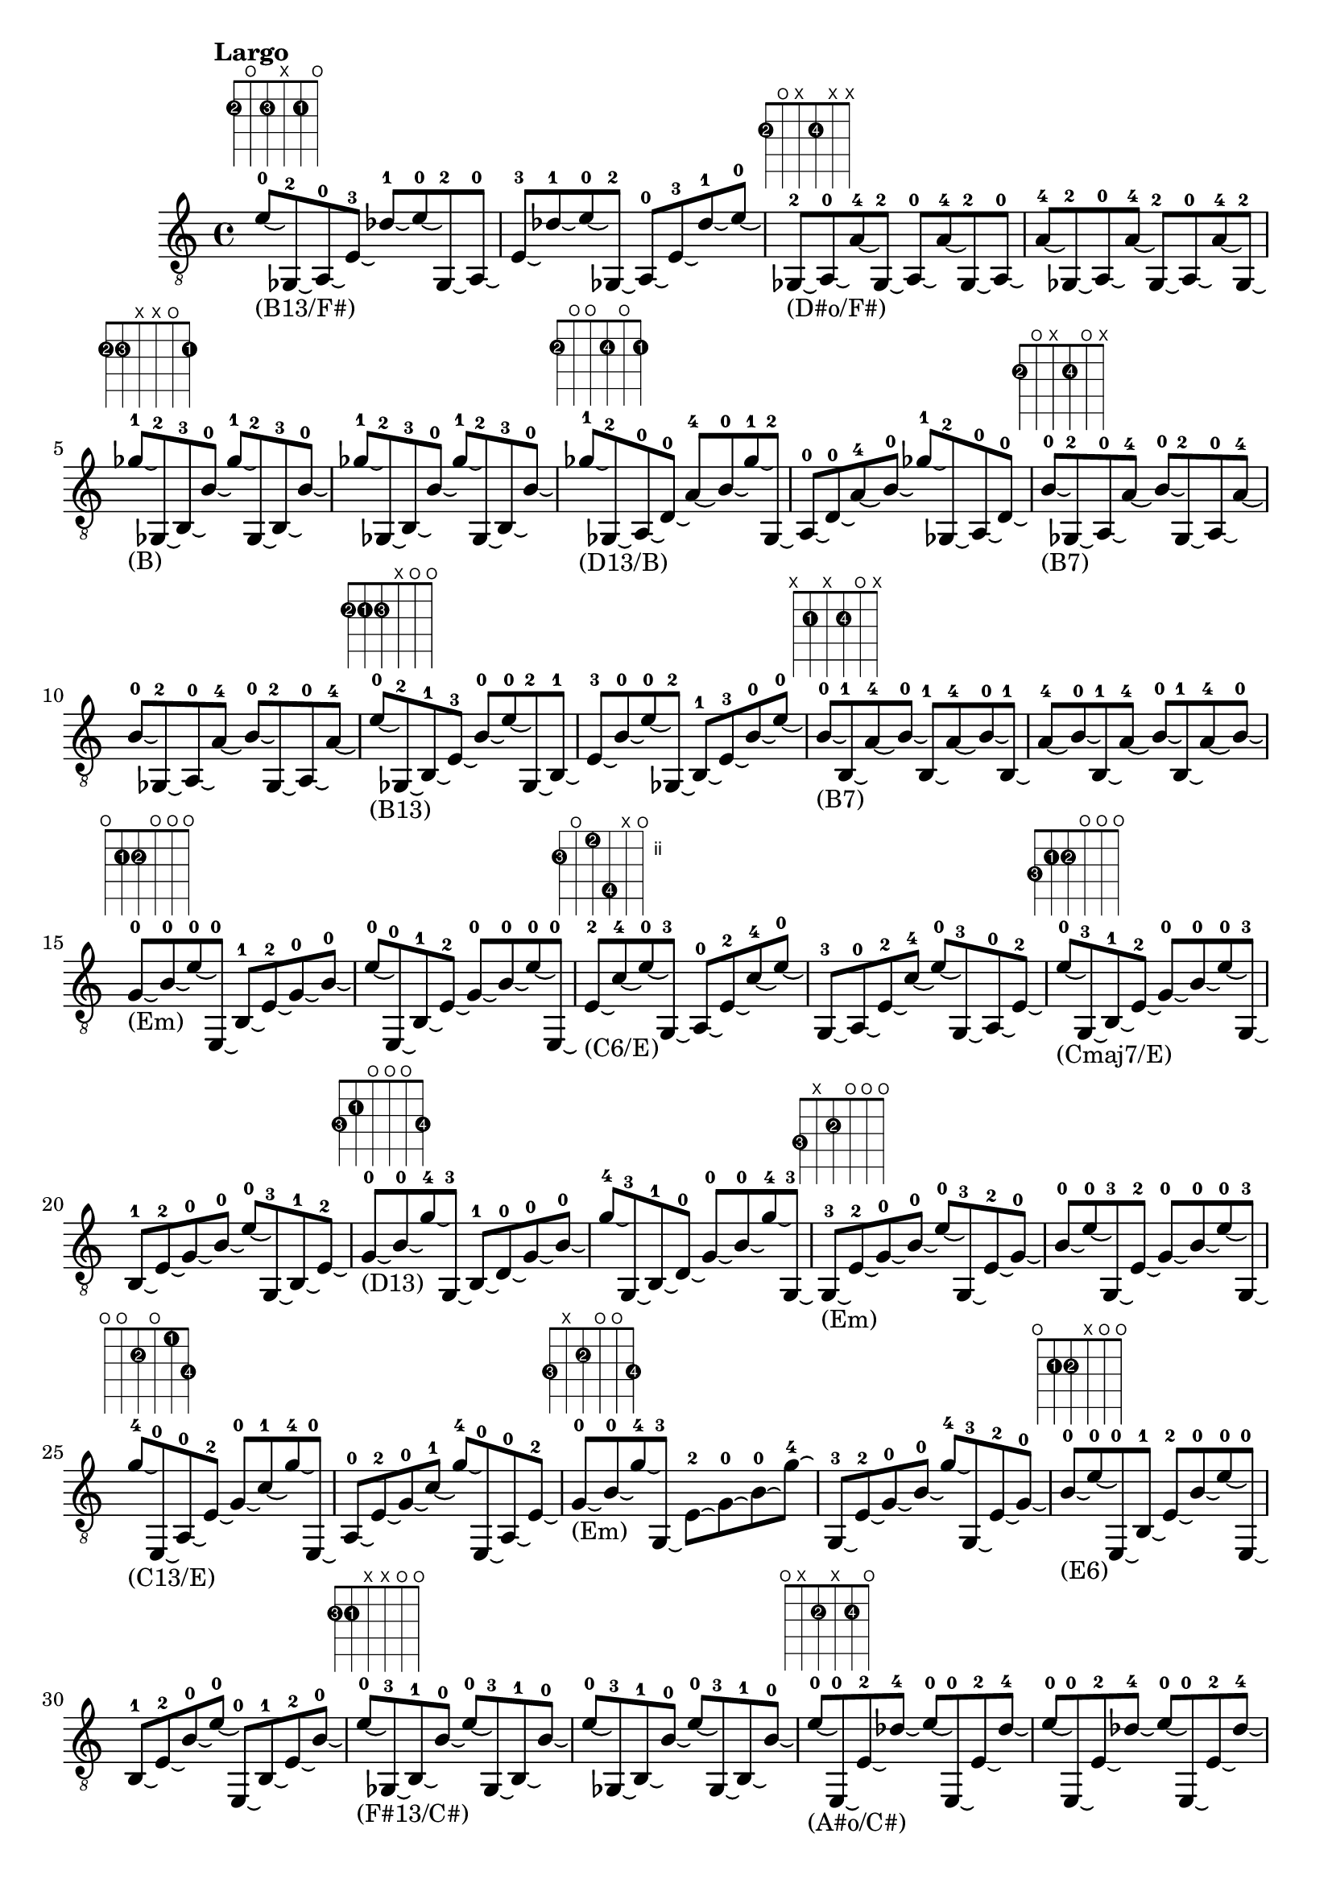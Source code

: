 \version "2.18.2"
\score {
\new Voice {
\override TextScript.size = #'1.5
\override TextScript.fret-diagram-details.finger-code = #'in-dot
\absolute {
\tempo "Largo"
	\clef "treble_8"
e'8 -0\laissezVibrer _"(B13/F#)" ^\markup { \fret-diagram-terse #"2-2;o;2-3;x;2-1;o;" } ges,8 -2\laissezVibrer a,8 -0\laissezVibrer e8 -3\laissezVibrer des'8 -1\laissezVibrer e'8 -0\laissezVibrer ges,8 -2\laissezVibrer a,8 -0\laissezVibrer e8 -3\laissezVibrer des'8 -1\laissezVibrer e'8 -0\laissezVibrer ges,8 -2\laissezVibrer a,8 -0\laissezVibrer e8 -3\laissezVibrer des'8 -1\laissezVibrer e'8 -0\laissezVibrer ges,8 -2\laissezVibrer _"(D#o/F#)" ^\markup { \fret-diagram-terse #"2-2;o;x;2-4;x;x;" } a,8 -0\laissezVibrer a8 -4\laissezVibrer ges,8 -2\laissezVibrer a,8 -0\laissezVibrer a8 -4\laissezVibrer ges,8 -2\laissezVibrer a,8 -0\laissezVibrer a8 -4\laissezVibrer ges,8 -2\laissezVibrer a,8 -0\laissezVibrer a8 -4\laissezVibrer ges,8 -2\laissezVibrer a,8 -0\laissezVibrer a8 -4\laissezVibrer ges,8 -2\laissezVibrer ges'8 -1\laissezVibrer _"(B)" ^\markup { \fret-diagram-terse #"2-2;2-3;x;x;o;2-1;" } ges,8 -2\laissezVibrer b,8 -3\laissezVibrer b8 -0\laissezVibrer ges'8 -1\laissezVibrer ges,8 -2\laissezVibrer b,8 -3\laissezVibrer b8 -0\laissezVibrer ges'8 -1\laissezVibrer ges,8 -2\laissezVibrer b,8 -3\laissezVibrer b8 -0\laissezVibrer ges'8 -1\laissezVibrer ges,8 -2\laissezVibrer b,8 -3\laissezVibrer b8 -0\laissezVibrer ges'8 -1\laissezVibrer _"(D13/B)" ^\markup { \fret-diagram-terse #"2-2;o;o;2-4;o;2-1;" } ges,8 -2\laissezVibrer a,8 -0\laissezVibrer d8 -0\laissezVibrer a8 -4\laissezVibrer b8 -0\laissezVibrer ges'8 -1\laissezVibrer ges,8 -2\laissezVibrer a,8 -0\laissezVibrer d8 -0\laissezVibrer a8 -4\laissezVibrer b8 -0\laissezVibrer ges'8 -1\laissezVibrer ges,8 -2\laissezVibrer a,8 -0\laissezVibrer d8 -0\laissezVibrer b8 -0\laissezVibrer _"(B7)" ^\markup { \fret-diagram-terse #"2-2;o;x;2-4;o;x;" } ges,8 -2\laissezVibrer a,8 -0\laissezVibrer a8 -4\laissezVibrer b8 -0\laissezVibrer ges,8 -2\laissezVibrer a,8 -0\laissezVibrer a8 -4\laissezVibrer b8 -0\laissezVibrer ges,8 -2\laissezVibrer a,8 -0\laissezVibrer a8 -4\laissezVibrer b8 -0\laissezVibrer ges,8 -2\laissezVibrer a,8 -0\laissezVibrer a8 -4\laissezVibrer e'8 -0\laissezVibrer _"(B13)" ^\markup { \fret-diagram-terse #"2-2;2-1;2-3;x;o;o;" } ges,8 -2\laissezVibrer b,8 -1\laissezVibrer e8 -3\laissezVibrer b8 -0\laissezVibrer e'8 -0\laissezVibrer ges,8 -2\laissezVibrer b,8 -1\laissezVibrer e8 -3\laissezVibrer b8 -0\laissezVibrer e'8 -0\laissezVibrer ges,8 -2\laissezVibrer b,8 -1\laissezVibrer e8 -3\laissezVibrer b8 -0\laissezVibrer e'8 -0\laissezVibrer b8 -0\laissezVibrer _"(B7)" ^\markup { \fret-diagram-terse #"x;2-1;x;2-4;o;x;" } b,8 -1\laissezVibrer a8 -4\laissezVibrer b8 -0\laissezVibrer b,8 -1\laissezVibrer a8 -4\laissezVibrer b8 -0\laissezVibrer b,8 -1\laissezVibrer a8 -4\laissezVibrer b8 -0\laissezVibrer b,8 -1\laissezVibrer a8 -4\laissezVibrer b8 -0\laissezVibrer b,8 -1\laissezVibrer a8 -4\laissezVibrer b8 -0\laissezVibrer g8 -0\laissezVibrer _"(Em)" ^\markup { \fret-diagram-terse #"o;2-1;2-2;o;o;o;" } b8 -0\laissezVibrer e'8 -0\laissezVibrer e,8 -0\laissezVibrer b,8 -1\laissezVibrer e8 -2\laissezVibrer g8 -0\laissezVibrer b8 -0\laissezVibrer e'8 -0\laissezVibrer e,8 -0\laissezVibrer b,8 -1\laissezVibrer e8 -2\laissezVibrer g8 -0\laissezVibrer b8 -0\laissezVibrer e'8 -0\laissezVibrer e,8 -0\laissezVibrer e8 -2\laissezVibrer _"(C6/E)" ^\markup { \fret-diagram-terse #"3-3;o;2-2;5-4;x;o;" } c'8 -4\laissezVibrer e'8 -0\laissezVibrer g,8 -3\laissezVibrer a,8 -0\laissezVibrer e8 -2\laissezVibrer c'8 -4\laissezVibrer e'8 -0\laissezVibrer g,8 -3\laissezVibrer a,8 -0\laissezVibrer e8 -2\laissezVibrer c'8 -4\laissezVibrer e'8 -0\laissezVibrer g,8 -3\laissezVibrer a,8 -0\laissezVibrer e8 -2\laissezVibrer e'8 -0\laissezVibrer _"(Cmaj7/E)" ^\markup { \fret-diagram-terse #"3-3;2-1;2-2;o;o;o;" } g,8 -3\laissezVibrer b,8 -1\laissezVibrer e8 -2\laissezVibrer g8 -0\laissezVibrer b8 -0\laissezVibrer e'8 -0\laissezVibrer g,8 -3\laissezVibrer b,8 -1\laissezVibrer e8 -2\laissezVibrer g8 -0\laissezVibrer b8 -0\laissezVibrer e'8 -0\laissezVibrer g,8 -3\laissezVibrer b,8 -1\laissezVibrer e8 -2\laissezVibrer g8 -0\laissezVibrer _"(D13)" ^\markup { \fret-diagram-terse #"3-3;2-1;o;o;o;3-4;" } b8 -0\laissezVibrer g'8 -4\laissezVibrer g,8 -3\laissezVibrer b,8 -1\laissezVibrer d8 -0\laissezVibrer g8 -0\laissezVibrer b8 -0\laissezVibrer g'8 -4\laissezVibrer g,8 -3\laissezVibrer b,8 -1\laissezVibrer d8 -0\laissezVibrer g8 -0\laissezVibrer b8 -0\laissezVibrer g'8 -4\laissezVibrer g,8 -3\laissezVibrer g,8 -3\laissezVibrer _"(Em)" ^\markup { \fret-diagram-terse #"3-3;x;2-2;o;o;o;" } e8 -2\laissezVibrer g8 -0\laissezVibrer b8 -0\laissezVibrer e'8 -0\laissezVibrer g,8 -3\laissezVibrer e8 -2\laissezVibrer g8 -0\laissezVibrer b8 -0\laissezVibrer e'8 -0\laissezVibrer g,8 -3\laissezVibrer e8 -2\laissezVibrer g8 -0\laissezVibrer b8 -0\laissezVibrer e'8 -0\laissezVibrer g,8 -3\laissezVibrer g'8 -4\laissezVibrer _"(C13/E)" ^\markup { \fret-diagram-terse #"o;o;2-2;o;1-1;3-4;" } e,8 -0\laissezVibrer a,8 -0\laissezVibrer e8 -2\laissezVibrer g8 -0\laissezVibrer c'8 -1\laissezVibrer g'8 -4\laissezVibrer e,8 -0\laissezVibrer a,8 -0\laissezVibrer e8 -2\laissezVibrer g8 -0\laissezVibrer c'8 -1\laissezVibrer g'8 -4\laissezVibrer e,8 -0\laissezVibrer a,8 -0\laissezVibrer e8 -2\laissezVibrer g8 -0\laissezVibrer _"(Em)" ^\markup { \fret-diagram-terse #"3-3;x;2-2;o;o;3-4;" } b8 -0\laissezVibrer g'8 -4\laissezVibrer g,8 -3\laissezVibrer e8 -2\laissezVibrer g8 -0\laissezVibrer b8 -0\laissezVibrer g'8 -4\laissezVibrer g,8 -3\laissezVibrer e8 -2\laissezVibrer g8 -0\laissezVibrer b8 -0\laissezVibrer g'8 -4\laissezVibrer g,8 -3\laissezVibrer e8 -2\laissezVibrer g8 -0\laissezVibrer b8 -0\laissezVibrer _"(E6)" ^\markup { \fret-diagram-terse #"o;2-1;2-2;x;o;o;" } e'8 -0\laissezVibrer e,8 -0\laissezVibrer b,8 -1\laissezVibrer e8 -2\laissezVibrer b8 -0\laissezVibrer e'8 -0\laissezVibrer e,8 -0\laissezVibrer b,8 -1\laissezVibrer e8 -2\laissezVibrer b8 -0\laissezVibrer e'8 -0\laissezVibrer e,8 -0\laissezVibrer b,8 -1\laissezVibrer e8 -2\laissezVibrer b8 -0\laissezVibrer e'8 -0\laissezVibrer _"(F#13/C#)" ^\markup { \fret-diagram-terse #"2-3;2-1;x;x;o;o;" } ges,8 -3\laissezVibrer b,8 -1\laissezVibrer b8 -0\laissezVibrer e'8 -0\laissezVibrer ges,8 -3\laissezVibrer b,8 -1\laissezVibrer b8 -0\laissezVibrer e'8 -0\laissezVibrer ges,8 -3\laissezVibrer b,8 -1\laissezVibrer b8 -0\laissezVibrer e'8 -0\laissezVibrer ges,8 -3\laissezVibrer b,8 -1\laissezVibrer b8 -0\laissezVibrer e'8 -0\laissezVibrer _"(A#o/C#)" ^\markup { \fret-diagram-terse #"o;x;2-2;x;2-4;o;" } e,8 -0\laissezVibrer e8 -2\laissezVibrer des'8 -4\laissezVibrer e'8 -0\laissezVibrer e,8 -0\laissezVibrer e8 -2\laissezVibrer des'8 -4\laissezVibrer e'8 -0\laissezVibrer e,8 -0\laissezVibrer e8 -2\laissezVibrer des'8 -4\laissezVibrer e'8 -0\laissezVibrer e,8 -0\laissezVibrer e8 -2\laissezVibrer des'8 -4\laissezVibrer b,8 -3\laissezVibrer _"(E6/C#)" ^\markup { \fret-diagram-terse #"o;2-3;2-2;x;2-4;o;" } e8 -2\laissezVibrer des'8 -4\laissezVibrer e'8 -0\laissezVibrer e,8 -0\laissezVibrer b,8 -3\laissezVibrer e8 -2\laissezVibrer des'8 -4\laissezVibrer e'8 -0\laissezVibrer e,8 -0\laissezVibrer b,8 -3\laissezVibrer e8 -2\laissezVibrer des'8 -4\laissezVibrer e'8 -0\laissezVibrer e,8 -0\laissezVibrer b,8 -3\laissezVibrer d8 -0\laissezVibrer _"(E13/C#)" ^\markup { \fret-diagram-terse #"o;2-3;o;x;2-4;o;" } des'8 -4\laissezVibrer e'8 -0\laissezVibrer e,8 -0\laissezVibrer b,8 -3\laissezVibrer d8 -0\laissezVibrer des'8 -4\laissezVibrer e'8 -0\laissezVibrer e,8 -0\laissezVibrer b,8 -3\laissezVibrer d8 -0\laissezVibrer des'8 -4\laissezVibrer e'8 -0\laissezVibrer e,8 -0\laissezVibrer b,8 -3\laissezVibrer d8 -0\laissezVibrer aes8 -1\laissezVibrer _"(E6/B)" ^\markup { \fret-diagram-terse #"o;2-3;2-2;1-1;o;o;" } b8 -0\laissezVibrer e'8 -0\laissezVibrer e,8 -0\laissezVibrer b,8 -3\laissezVibrer e8 -2\laissezVibrer aes8 -1\laissezVibrer b8 -0\laissezVibrer e'8 -0\laissezVibrer e,8 -0\laissezVibrer b,8 -3\laissezVibrer e8 -2\laissezVibrer aes8 -1\laissezVibrer b8 -0\laissezVibrer e'8 -0\laissezVibrer e,8 -0\laissezVibrer des'8 -4\laissezVibrer _"(B9)" ^\markup { \fret-diagram-terse #"x;2-3;x;x;2-4;x;" } b,8 -3\laissezVibrer des'8 -4\laissezVibrer b,8 -3\laissezVibrer des'8 -4\laissezVibrer b,8 -3\laissezVibrer des'8 -4\laissezVibrer b,8 -3\laissezVibrer des'8 -4\laissezVibrer b,8 -3\laissezVibrer des'8 -4\laissezVibrer b,8 -3\laissezVibrer des'8 -4\laissezVibrer b,8 -3\laissezVibrer des'8 -4\laissezVibrer b,8 -3\laissezVibrer e,8 -0\laissezVibrer _"(E6/B)" ^\markup { \fret-diagram-terse #"o;2-3;2-1;x;o;o;" } b,8 -3\laissezVibrer e8 -1\laissezVibrer b8 -0\laissezVibrer e'8 -0\laissezVibrer e,8 -0\laissezVibrer b,8 -3\laissezVibrer e8 -1\laissezVibrer b8 -0\laissezVibrer e'8 -0\laissezVibrer e,8 -0\laissezVibrer b,8 -3\laissezVibrer e8 -1\laissezVibrer b8 -0\laissezVibrer e'8 -0\laissezVibrer e,8 -0\laissezVibrer g8 -0\laissezVibrer _"(C#hd7/B)" ^\markup { \fret-diagram-terse #"3-4;2-3;2-1;o;o;o;" } b8 -0\laissezVibrer e'8 -0\laissezVibrer g,8 -4\laissezVibrer b,8 -3\laissezVibrer e8 -1\laissezVibrer g8 -0\laissezVibrer b8 -0\laissezVibrer e'8 -0\laissezVibrer g,8 -4\laissezVibrer b,8 -3\laissezVibrer e8 -1\laissezVibrer g8 -0\laissezVibrer b8 -0\laissezVibrer e'8 -0\laissezVibrer g,8 -4\laissezVibrer e8 -1\laissezVibrer _"(F#13/B)" ^\markup { \fret-diagram-terse #"o;2-3;2-1;x;o;o;" } b8 -0\laissezVibrer e'8 -0\laissezVibrer e,8 -0\laissezVibrer b,8 -3\laissezVibrer e8 -1\laissezVibrer b8 -0\laissezVibrer e'8 -0\laissezVibrer e,8 -0\laissezVibrer b,8 -3\laissezVibrer e8 -1\laissezVibrer b8 -0\laissezVibrer e'8 -0\laissezVibrer e,8 -0\laissezVibrer b,8 -3\laissezVibrer e8 -1\laissezVibrer des'8 -2\laissezVibrer _"(F#7/A#)" ^\markup { \fret-diagram-terse #"o;x;2-1;3-4;2-2;o;" } e'8 -0\laissezVibrer e,8 -0\laissezVibrer e8 -1\laissezVibrer bes8 -4\laissezVibrer des'8 -2\laissezVibrer e'8 -0\laissezVibrer e,8 -0\laissezVibrer e8 -1\laissezVibrer bes8 -4\laissezVibrer des'8 -2\laissezVibrer e'8 -0\laissezVibrer e,8 -0\laissezVibrer e8 -1\laissezVibrer bes8 -4\laissezVibrer des'8 -2\laissezVibrer ges'8 -3\laissezVibrer _"(F#13/A#)" ^\markup { \fret-diagram-terse #"o;x;x;3-4;o;2-3;" } e,8 -0\laissezVibrer bes8 -4\laissezVibrer b8 -0\laissezVibrer ges'8 -3\laissezVibrer e,8 -0\laissezVibrer bes8 -4\laissezVibrer b8 -0\laissezVibrer ges'8 -3\laissezVibrer e,8 -0\laissezVibrer bes8 -4\laissezVibrer b8 -0\laissezVibrer ges'8 -3\laissezVibrer e,8 -0\laissezVibrer bes8 -4\laissezVibrer b8 -0\laissezVibrer ges'8 -3\laissezVibrer _"(F#7/A#)" ^\markup { \fret-diagram-terse #"o;x;2-1;3-4;x;2-3;" } e,8 -0\laissezVibrer e8 -1\laissezVibrer bes8 -4\laissezVibrer ges'8 -3\laissezVibrer e,8 -0\laissezVibrer e8 -1\laissezVibrer bes8 -4\laissezVibrer ges'8 -3\laissezVibrer e,8 -0\laissezVibrer e8 -1\laissezVibrer bes8 -4\laissezVibrer ges'8 -3\laissezVibrer e,8 -0\laissezVibrer e8 -1\laissezVibrer bes8 -4\laissezVibrer ges'8 -3\laissezVibrer _"(Bm)" ^\markup { \fret-diagram-terse #"x;2-2;o;x;o;2-3;" } b,8 -2\laissezVibrer d8 -0\laissezVibrer b8 -0\laissezVibrer ges'8 -3\laissezVibrer b,8 -2\laissezVibrer d8 -0\laissezVibrer b8 -0\laissezVibrer ges'8 -3\laissezVibrer b,8 -2\laissezVibrer d8 -0\laissezVibrer b8 -0\laissezVibrer ges'8 -3\laissezVibrer b,8 -2\laissezVibrer d8 -0\laissezVibrer b8 -0\laissezVibrer b8 -0\laissezVibrer _"(Gmaj7/B)" ^\markup { \fret-diagram-terse #"x;2-2;o;4-4;o;2-3;" } b8 -4\laissezVibrer ges'8 -3\laissezVibrer b,8 -2\laissezVibrer d8 -0\laissezVibrer b8 -0\laissezVibrer b8 -4\laissezVibrer ges'8 -3\laissezVibrer b,8 -2\laissezVibrer d8 -0\laissezVibrer b8 -0\laissezVibrer b8 -4\laissezVibrer ges'8 -3\laissezVibrer b,8 -2\laissezVibrer d8 -0\laissezVibrer b8 -0\laissezVibrer b,8 -2\laissezVibrer _"(D13/C)" ^\markup { \fret-diagram-terse #"o;2-2;o;2-1;o;2-3;" } d8 -0\laissezVibrer a8 -1\laissezVibrer b8 -0\laissezVibrer ges'8 -3\laissezVibrer e,8 -0\laissezVibrer b,8 -2\laissezVibrer d8 -0\laissezVibrer a8 -1\laissezVibrer b8 -0\laissezVibrer ges'8 -3\laissezVibrer e,8 -0\laissezVibrer b,8 -2\laissezVibrer d8 -0\laissezVibrer a8 -1\laissezVibrer b8 -0\laissezVibrer e'8 -0\laissezVibrer _"(A9/E)" ^\markup { \fret-diagram-terse #"3-4;2-2;x;o;o;o;" } g,8 -4\laissezVibrer b,8 -2\laissezVibrer g8 -0\laissezVibrer b8 -0\laissezVibrer e'8 -0\laissezVibrer g,8 -4\laissezVibrer b,8 -2\laissezVibrer g8 -0\laissezVibrer b8 -0\laissezVibrer e'8 -0\laissezVibrer g,8 -4\laissezVibrer b,8 -2\laissezVibrer g8 -0\laissezVibrer b8 -0\laissezVibrer e'8 -0\laissezVibrer a8 -3\laissezVibrer _"(D13)" ^\markup { \fret-diagram-terse #"o;2-2;2-1;2-3;o;o;" } b8 -0\laissezVibrer e'8 -0\laissezVibrer e,8 -0\laissezVibrer b,8 -2\laissezVibrer e8 -1\laissezVibrer a8 -3\laissezVibrer b8 -0\laissezVibrer e'8 -0\laissezVibrer e,8 -0\laissezVibrer b,8 -2\laissezVibrer e8 -1\laissezVibrer a8 -3\laissezVibrer b8 -0\laissezVibrer e'8 -0\laissezVibrer e,8 -0\laissezVibrer d8 -0\laissezVibrer _"(D6)" ^\markup { \fret-diagram-terse #"x;2-2;o;x;3-4;x;" } d'8 -4\laissezVibrer b,8 -2\laissezVibrer d8 -0\laissezVibrer d'8 -4\laissezVibrer b,8 -2\laissezVibrer d8 -0\laissezVibrer d'8 -4\laissezVibrer b,8 -2\laissezVibrer d8 -0\laissezVibrer d'8 -4\laissezVibrer b,8 -2\laissezVibrer d8 -0\laissezVibrer d'8 -4\laissezVibrer b,8 -2\laissezVibrer d8 -0\laissezVibrer g8 -0\laissezVibrer _"(G6/E)" ^\markup { \fret-diagram-terse #"3-3;x;2-1;o;3-4;o;" } d'8 -4\laissezVibrer e'8 -0\laissezVibrer g,8 -3\laissezVibrer e8 -1\laissezVibrer g8 -0\laissezVibrer d'8 -4\laissezVibrer e'8 -0\laissezVibrer g,8 -3\laissezVibrer e8 -1\laissezVibrer g8 -0\laissezVibrer d'8 -4\laissezVibrer e'8 -0\laissezVibrer g,8 -3\laissezVibrer e8 -1\laissezVibrer g8 -0\laissezVibrer a8 -2\laissezVibrer _"(D13/A)" ^\markup { \fret-diagram-terse #"3-3;o;o;2-2;3-4;o;" } d'8 -4\laissezVibrer e'8 -0\laissezVibrer g,8 -3\laissezVibrer a,8 -0\laissezVibrer d8 -0\laissezVibrer a8 -2\laissezVibrer d'8 -4\laissezVibrer e'8 -0\laissezVibrer g,8 -3\laissezVibrer a,8 -0\laissezVibrer d8 -0\laissezVibrer a8 -2\laissezVibrer d'8 -4\laissezVibrer e'8 -0\laissezVibrer g,8 -3\laissezVibrer d'8 -4\laissezVibrer _"(G)" ^\markup { \fret-diagram-terse #"3-3;x;o;o;3-4;x;" } g,8 -3\laissezVibrer d8 -0\laissezVibrer g8 -0\laissezVibrer d'8 -4\laissezVibrer g,8 -3\laissezVibrer d8 -0\laissezVibrer g8 -0\laissezVibrer d'8 -4\laissezVibrer g,8 -3\laissezVibrer d8 -0\laissezVibrer g8 -0\laissezVibrer d'8 -4\laissezVibrer g,8 -3\laissezVibrer d8 -0\laissezVibrer g8 -0\laissezVibrer bes8 -1\laissezVibrer _"(D#13/G)" ^\markup { \fret-diagram-terse #"x;3-2;x;3-1;x;x;" } c8 -2\laissezVibrer bes8 -1\laissezVibrer c8 -2\laissezVibrer bes8 -1\laissezVibrer c8 -2\laissezVibrer bes8 -1\laissezVibrer c8 -2\laissezVibrer bes8 -1\laissezVibrer c8 -2\laissezVibrer bes8 -1\laissezVibrer c8 -2\laissezVibrer bes8 -1\laissezVibrer c8 -2\laissezVibrer bes8 -1\laissezVibrer c8 -2\laissezVibrer aes8 -4\laissezVibrer _"(A#13/G)" ^\markup { \fret-diagram-terse #"x;x;6-4;3-1;4-3;x;" } bes8 -1\laissezVibrer ees'8 -3\laissezVibrer aes8 -4\laissezVibrer bes8 -1\laissezVibrer ees'8 -3\laissezVibrer aes8 -4\laissezVibrer bes8 -1\laissezVibrer ees'8 -3\laissezVibrer aes8 -4\laissezVibrer bes8 -1\laissezVibrer ees'8 -3\laissezVibrer aes8 -4\laissezVibrer bes8 -1\laissezVibrer ees'8 -3\laissezVibrer aes8 -4\laissezVibrer g8 -0\laissezVibrer _"(D#13/G)" ^\markup { \fret-diagram-terse #"x;3-2;6-4;o;x;x;" } aes8 -4\laissezVibrer c8 -2\laissezVibrer g8 -0\laissezVibrer aes8 -4\laissezVibrer c8 -2\laissezVibrer g8 -0\laissezVibrer aes8 -4\laissezVibrer c8 -2\laissezVibrer g8 -0\laissezVibrer aes8 -4\laissezVibrer c8 -2\laissezVibrer g8 -0\laissezVibrer aes8 -4\laissezVibrer c8 -2\laissezVibrer g8 -0\laissezVibrer aes8 -4\laissezVibrer _"(Fm/G#)" ^\markup { \fret-diagram-terse #"4-3;3-2;6-4;x;x;x;" } aes,8 -3\laissezVibrer c8 -2\laissezVibrer aes8 -4\laissezVibrer aes,8 -3\laissezVibrer c8 -2\laissezVibrer aes8 -4\laissezVibrer aes,8 -3\laissezVibrer c8 -2\laissezVibrer aes8 -4\laissezVibrer aes,8 -3\laissezVibrer c8 -2\laissezVibrer aes8 -4\laissezVibrer aes,8 -3\laissezVibrer c8 -2\laissezVibrer aes8 -4\laissezVibrer d'8 -1\laissezVibrer _"(A#9/F)" ^\markup { \fret-diagram-terse #"x;x;6-4;x;3-1;x;" } aes8 -4\laissezVibrer d'8 -1\laissezVibrer aes8 -4\laissezVibrer d'8 -1\laissezVibrer aes8 -4\laissezVibrer d'8 -1\laissezVibrer aes8 -4\laissezVibrer d'8 -1\laissezVibrer aes8 -4\laissezVibrer d'8 -1\laissezVibrer aes8 -4\laissezVibrer d'8 -1\laissezVibrer aes8 -4\laissezVibrer d'8 -1\laissezVibrer aes8 -4\laissezVibrer d8 -0\laissezVibrer _"(A#/F)" ^\markup { \fret-diagram-terse #"6-3;x;o;x;3-1;x;" } d'8 -1\laissezVibrer bes,8 -3\laissezVibrer d8 -0\laissezVibrer d'8 -1\laissezVibrer bes,8 -3\laissezVibrer d8 -0\laissezVibrer d'8 -1\laissezVibrer bes,8 -3\laissezVibrer d8 -0\laissezVibrer d'8 -1\laissezVibrer bes,8 -3\laissezVibrer d8 -0\laissezVibrer d'8 -1\laissezVibrer bes,8 -3\laissezVibrer d8 -0\laissezVibrer a'8 -2\laissezVibrer _"(A#maj7/F)" ^\markup { \fret-diagram-terse #"6-3;o;o;x;x;5-2;" } a,8 -0\laissezVibrer bes,8 -3\laissezVibrer d8 -0\laissezVibrer a'8 -2\laissezVibrer a,8 -0\laissezVibrer bes,8 -3\laissezVibrer d8 -0\laissezVibrer a'8 -2\laissezVibrer a,8 -0\laissezVibrer bes,8 -3\laissezVibrer d8 -0\laissezVibrer a'8 -2\laissezVibrer a,8 -0\laissezVibrer bes,8 -3\laissezVibrer d8 -0\laissezVibrer d8 -0\laissezVibrer _"(F13)" ^\markup { \fret-diagram-terse #"6-3;o;o;7-4;x;5-2;" } d'8 -4\laissezVibrer a'8 -2\laissezVibrer a,8 -0\laissezVibrer bes,8 -3\laissezVibrer d8 -0\laissezVibrer d'8 -4\laissezVibrer a'8 -2\laissezVibrer a,8 -0\laissezVibrer bes,8 -3\laissezVibrer d8 -0\laissezVibrer d'8 -4\laissezVibrer a'8 -2\laissezVibrer a,8 -0\laissezVibrer bes,8 -3\laissezVibrer d8 -0\laissezVibrer c'8 -1\laissezVibrer _"(F13/D#)" ^\markup { \fret-diagram-terse #"6-3;o;o;5-1;x;x;" } a,8 -0\laissezVibrer bes,8 -3\laissezVibrer d8 -0\laissezVibrer c'8 -1\laissezVibrer a,8 -0\laissezVibrer bes,8 -3\laissezVibrer d8 -0\laissezVibrer c'8 -1\laissezVibrer a,8 -0\laissezVibrer bes,8 -3\laissezVibrer d8 -0\laissezVibrer c'8 -1\laissezVibrer a,8 -0\laissezVibrer bes,8 -3\laissezVibrer d8 -0\laissezVibrer c'8 -1\laissezVibrer _"(F7/D#)" ^\markup { \fret-diagram-terse #"x;8-4;x;5-1;x;x;" } f8 -4\laissezVibrer c'8 -1\laissezVibrer f8 -4\laissezVibrer c'8 -1\laissezVibrer f8 -4\laissezVibrer c'8 -1\laissezVibrer f8 -4\laissezVibrer c'8 -1\laissezVibrer f8 -4\laissezVibrer c'8 -1\laissezVibrer f8 -4\laissezVibrer c'8 -1\laissezVibrer f8 -4\laissezVibrer c'8 -1\laissezVibrer f8 -4\laissezVibrer b8 -0\laissezVibrer _"(G13/E)" ^\markup { \fret-diagram-terse #"o;o;7-2;5-1;o;7-3;" } c'8 -1\laissezVibrer b'8 -3\laissezVibrer e,8 -0\laissezVibrer a,8 -0\laissezVibrer a8 -2\laissezVibrer b8 -0\laissezVibrer c'8 -1\laissezVibrer b'8 -3\laissezVibrer e,8 -0\laissezVibrer a,8 -0\laissezVibrer a8 -2\laissezVibrer b8 -0\laissezVibrer c'8 -1\laissezVibrer b'8 -3\laissezVibrer e,8 -0\laissezVibrer a,8 -0\laissezVibrer _"(C13)" ^\markup { \fret-diagram-terse #"o;o;7-2;5-1;x;o;" } a8 -2\laissezVibrer c'8 -1\laissezVibrer e'8 -0\laissezVibrer e,8 -0\laissezVibrer a,8 -0\laissezVibrer a8 -2\laissezVibrer c'8 -1\laissezVibrer e'8 -0\laissezVibrer e,8 -0\laissezVibrer a,8 -0\laissezVibrer a8 -2\laissezVibrer c'8 -1\laissezVibrer e'8 -0\laissezVibrer e,8 -0\laissezVibrer a,8 -0\laissezVibrer c''8 -4\laissezVibrer _"(F)" ^\markup { \fret-diagram-terse #"x;o;7-2;x;x;8-4;" } a,8 -0\laissezVibrer a8 -2\laissezVibrer c''8 -4\laissezVibrer a,8 -0\laissezVibrer a8 -2\laissezVibrer c''8 -4\laissezVibrer a,8 -0\laissezVibrer a8 -2\laissezVibrer c''8 -4\laissezVibrer a,8 -0\laissezVibrer a8 -2\laissezVibrer c''8 -4\laissezVibrer a,8 -0\laissezVibrer a8 -2\laissezVibrer c''8 -4\laissezVibrer c''8 -4\laissezVibrer _"(F9/D#)" ^\markup { \fret-diagram-terse #"x;o;7-2;o;x;8-4;" } a,8 -0\laissezVibrer g8 -0\laissezVibrer a8 -2\laissezVibrer c''8 -4\laissezVibrer a,8 -0\laissezVibrer g8 -0\laissezVibrer a8 -2\laissezVibrer c''8 -4\laissezVibrer a,8 -0\laissezVibrer g8 -0\laissezVibrer a8 -2\laissezVibrer c''8 -4\laissezVibrer a,8 -0\laissezVibrer g8 -0\laissezVibrer a8 -2\laissezVibrer c'8 -1\laissezVibrer _"(F9/C)" ^\markup { \fret-diagram-terse #"8-3;o;7-2;5-1;x;x;" } a,8 -0\laissezVibrer c8 -3\laissezVibrer a8 -2\laissezVibrer c'8 -1\laissezVibrer a,8 -0\laissezVibrer c8 -3\laissezVibrer a8 -2\laissezVibrer c'8 -1\laissezVibrer a,8 -0\laissezVibrer c8 -3\laissezVibrer a8 -2\laissezVibrer c'8 -1\laissezVibrer a,8 -0\laissezVibrer c8 -3\laissezVibrer a8 -2\laissezVibrer g'8 -4\laissezVibrer _"(D#13/A#)" ^\markup { \fret-diagram-terse #"8-3;x;x;5-1;8-4;x;" } c8 -3\laissezVibrer c'8 -1\laissezVibrer g'8 -4\laissezVibrer c8 -3\laissezVibrer c'8 -1\laissezVibrer g'8 -4\laissezVibrer c8 -3\laissezVibrer c'8 -1\laissezVibrer g'8 -4\laissezVibrer c8 -3\laissezVibrer c'8 -1\laissezVibrer g'8 -4\laissezVibrer c8 -3\laissezVibrer c'8 -1\laissezVibrer g'8 -4\laissezVibrer b'8 -2\laissezVibrer _"(G7/B)" ^\markup { \fret-diagram-terse #"x;x;o;o;8-4;7-2;" } d8 -0\laissezVibrer g8 -0\laissezVibrer g'8 -4\laissezVibrer b'8 -2\laissezVibrer d8 -0\laissezVibrer g8 -0\laissezVibrer g'8 -4\laissezVibrer b'8 -2\laissezVibrer d8 -0\laissezVibrer g8 -0\laissezVibrer g'8 -4\laissezVibrer b'8 -2\laissezVibrer d8 -0\laissezVibrer g8 -0\laissezVibrer g'8 -4\laissezVibrer a,8 -1\laissezVibrer _"(G9/B)" ^\markup { \fret-diagram-terse #"5-1;o;o;o;o;7-2;" } d8 -0\laissezVibrer g8 -0\laissezVibrer b8 -0\laissezVibrer b'8 -2\laissezVibrer a,8 -0\laissezVibrer a,8 -1\laissezVibrer d8 -0\laissezVibrer g8 -0\laissezVibrer b8 -0\laissezVibrer b'8 -2\laissezVibrer a,8 -0\laissezVibrer a,8 -1\laissezVibrer d8 -0\laissezVibrer g8 -0\laissezVibrer b8 -0\laissezVibrer g8 -0\laissezVibrer _"(G9)" ^\markup { \fret-diagram-terse #"5-1;8-4;o;o;o;x;" } b8 -0\laissezVibrer a,8 -1\laissezVibrer d8 -0\laissezVibrer f8 -4\laissezVibrer g8 -0\laissezVibrer b8 -0\laissezVibrer a,8 -1\laissezVibrer d8 -0\laissezVibrer f8 -4\laissezVibrer g8 -0\laissezVibrer b8 -0\laissezVibrer a,8 -1\laissezVibrer d8 -0\laissezVibrer f8 -4\laissezVibrer g8 -0\laissezVibrer e'8 -0\laissezVibrer _"(C13)" ^\markup { \fret-diagram-terse #"5-1;8-4;o;o;x;o;" } a,8 -1\laissezVibrer d8 -0\laissezVibrer f8 -4\laissezVibrer g8 -0\laissezVibrer e'8 -0\laissezVibrer a,8 -1\laissezVibrer d8 -0\laissezVibrer f8 -4\laissezVibrer g8 -0\laissezVibrer e'8 -0\laissezVibrer a,8 -1\laissezVibrer d8 -0\laissezVibrer f8 -4\laissezVibrer g8 -0\laissezVibrer e'8 -0\laissezVibrer f8 -4\laissezVibrer _"(F/C)" ^\markup { \fret-diagram-terse #"5-1;8-4;x;x;x;x;" } a,8 -1\laissezVibrer f8 -4\laissezVibrer a,8 -1\laissezVibrer f8 -4\laissezVibrer a,8 -1\laissezVibrer f8 -4\laissezVibrer a,8 -1\laissezVibrer f8 -4\laissezVibrer a,8 -1\laissezVibrer f8 -4\laissezVibrer a,8 -1\laissezVibrer f8 -4\laissezVibrer a,8 -1\laissezVibrer f8 -4\laissezVibrer a,8 -1\laissezVibrer f8 -4\laissezVibrer _"(A#7b9/D)" ^\markup { \fret-diagram-terse #"5-1;8-4;o;x;x;x;" } a,8 -1\laissezVibrer d8 -0\laissezVibrer f8 -4\laissezVibrer a,8 -1\laissezVibrer d8 -0\laissezVibrer f8 -4\laissezVibrer a,8 -1\laissezVibrer d8 -0\laissezVibrer f8 -4\laissezVibrer a,8 -1\laissezVibrer d8 -0\laissezVibrer f8 -4\laissezVibrer a,8 -1\laissezVibrer d8 -0\laissezVibrer f8 -4\laissezVibrer a,8 -1\laissezVibrer _"(Dm)" ^\markup { \fret-diagram-terse #"5-1;8-4;o;x;x;x;" } d8 -0\laissezVibrer f8 -4\laissezVibrer a,8 -1\laissezVibrer d8 -0\laissezVibrer f8 -4\laissezVibrer a,8 -1\laissezVibrer d8 -0\laissezVibrer f8 -4\laissezVibrer a,8 -1\laissezVibrer d8 -0\laissezVibrer f8 -4\laissezVibrer a,8 -1\laissezVibrer d8 -0\laissezVibrer f8 -4\laissezVibrer a,8 -1\laissezVibrer e'8 -0\laissezVibrer _"(D9)" ^\markup { \fret-diagram-terse #"5-1;o;7-3;x;5-2;o;" } e'8 -2\laissezVibrer a,8 -0\laissezVibrer a,8 -1\laissezVibrer a8 -3\laissezVibrer e'8 -0\laissezVibrer e'8 -2\laissezVibrer a,8 -0\laissezVibrer a,8 -1\laissezVibrer a8 -3\laissezVibrer e'8 -0\laissezVibrer e'8 -2\laissezVibrer a,8 -0\laissezVibrer a,8 -1\laissezVibrer a8 -3\laissezVibrer e'8 -0\laissezVibrer e'8 -0\laissezVibrer _"(C13/D)" ^\markup { \fret-diagram-terse #"o;8-4;7-3;o;x;o;" } e,8 -0\laissezVibrer f8 -4\laissezVibrer g8 -0\laissezVibrer a8 -3\laissezVibrer e'8 -0\laissezVibrer e,8 -0\laissezVibrer f8 -4\laissezVibrer g8 -0\laissezVibrer a8 -3\laissezVibrer e'8 -0\laissezVibrer e,8 -0\laissezVibrer f8 -4\laissezVibrer g8 -0\laissezVibrer a8 -3\laissezVibrer e'8 -0\laissezVibrer a'8 -1\laissezVibrer _"(Dm/F)" ^\markup { \fret-diagram-terse #"x;8-4;o;x;6-2;5-1;" } d8 -0\laissezVibrer f8 -4\laissezVibrer f'8 -2\laissezVibrer a'8 -1\laissezVibrer d8 -0\laissezVibrer f8 -4\laissezVibrer f'8 -2\laissezVibrer a'8 -1\laissezVibrer d8 -0\laissezVibrer f8 -4\laissezVibrer f'8 -2\laissezVibrer a'8 -1\laissezVibrer d8 -0\laissezVibrer f8 -4\laissezVibrer f'8 -2\laissezVibrer a,8 -0\laissezVibrer _"(C13/G)" ^\markup { \fret-diagram-terse #"o;o;7-3;o;6-2;o;" } g8 -0\laissezVibrer a8 -3\laissezVibrer e'8 -0\laissezVibrer f'8 -2\laissezVibrer e,8 -0\laissezVibrer a,8 -0\laissezVibrer g8 -0\laissezVibrer a8 -3\laissezVibrer e'8 -0\laissezVibrer f'8 -2\laissezVibrer e,8 -0\laissezVibrer a,8 -0\laissezVibrer g8 -0\laissezVibrer a8 -3\laissezVibrer e'8 -0\laissezVibrer c''8 -4\laissezVibrer _"(Am)" ^\markup { \fret-diagram-terse #"5-1;o;x;x;x;8-4;" } a,8 -0\laissezVibrer a,8 -1\laissezVibrer c''8 -4\laissezVibrer a,8 -0\laissezVibrer a,8 -1\laissezVibrer c''8 -4\laissezVibrer a,8 -0\laissezVibrer a,8 -1\laissezVibrer c''8 -4\laissezVibrer a,8 -0\laissezVibrer a,8 -1\laissezVibrer c''8 -4\laissezVibrer a,8 -0\laissezVibrer a,8 -1\laissezVibrer c''8 -4\laissezVibrer
}}
\layout {}
\midi {}
}